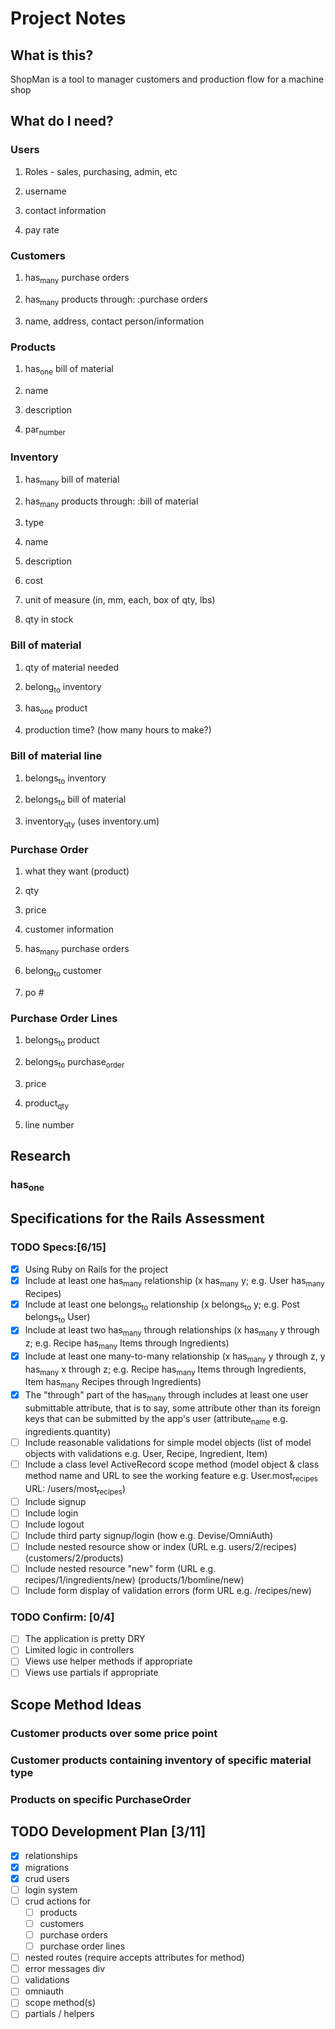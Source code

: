 * Project Notes
** What is this?
   ShopMan is a tool to manager customers and production flow for a machine shop
** What do I need?
*** Users
**** Roles - sales, purchasing, admin, etc
**** username
**** contact information
**** pay rate
*** Customers
**** has_many purchase orders
**** has_many products through: :purchase orders
**** name, address, contact person/information
*** Products
**** has_one bill of material
**** name
**** description
**** par_number
*** Inventory
**** has_many bill of material
**** has_many products through: :bill of material
**** type
**** name
**** description
**** cost
**** unit of measure (in, mm, each, box of qty, lbs)
**** qty in stock
*** Bill of material
**** qty of material needed
**** belong_to inventory
**** has_one product
**** production time? (how many hours to make?)
*** Bill of material line
**** belongs_to inventory
**** belongs_to bill of material
**** inventory_qty (uses inventory.um)
*** Purchase Order
**** what they want (product)
**** qty
**** price
**** customer information
**** has_many purchase orders
**** belong_to customer
**** po #
*** Purchase Order Lines
**** belongs_to product
**** belongs_to purchase_order
**** price
**** product_qty
**** line number
** Research
*** has_one
** Specifications for the Rails Assessment
*** TODO Specs:[6/15]
  - [X] Using Ruby on Rails for the project
  - [X] Include at least one has_many relationship (x has_many y; e.g. User has_many Recipes)
  - [X] Include at least one belongs_to relationship (x belongs_to y; e.g. Post belongs_to User)
  - [X] Include at least two has_many through relationships (x has_many y through z; e.g. Recipe has_many Items through Ingredients)
  - [X] Include at least one many-to-many relationship (x has_many y through z, y has_many x through z; e.g. Recipe has_many Items through Ingredients, Item has_many Recipes through Ingredients)
  - [X] The "through" part of the has_many through includes at least one user submittable attribute, that is to say, some attribute other than its foreign keys that can be submitted by the app's user (attribute_name e.g. ingredients.quantity)
  - [ ] Include reasonable validations for simple model objects (list of model objects with validations e.g. User, Recipe, Ingredient, Item)
  - [ ] Include a class level ActiveRecord scope method (model object & class method name and URL to see the working feature e.g. User.most_recipes URL: /users/most_recipes)
  - [ ] Include signup
  - [ ] Include login
  - [ ] Include logout
  - [ ] Include third party signup/login (how e.g. Devise/OmniAuth)
  - [ ] Include nested resource show or index (URL e.g. users/2/recipes) (customers/2/products)
  - [ ] Include nested resource "new" form (URL e.g. recipes/1/ingredients/new) (products/1/bomline/new)
  - [ ] Include form display of validation errors (form URL e.g. /recipes/new)
*** TODO Confirm: [0/4]
 - [ ] The application is pretty DRY
 - [ ] Limited logic in controllers
 - [ ] Views use helper methods if appropriate
 - [ ] Views use partials if appropriate
** Scope Method Ideas
*** Customer products over some price point
*** Customer products containing inventory of specific material type
*** Products on specific PurchaseOrder
** TODO Development Plan [3/11]
   - [X] relationships
   - [X] migrations
   - [X] crud users
   - [ ] login system
   - [ ] crud actions for
     - [ ] products
     - [ ] customers
     - [ ] purchase orders
     - [ ] purchase order lines
   - [ ] nested routes (require accepts attributes for method)
   - [ ] error messages div
   - [ ] validations
   - [ ] omniauth
   - [ ] scope method(s)
   - [ ] partials / helpers
